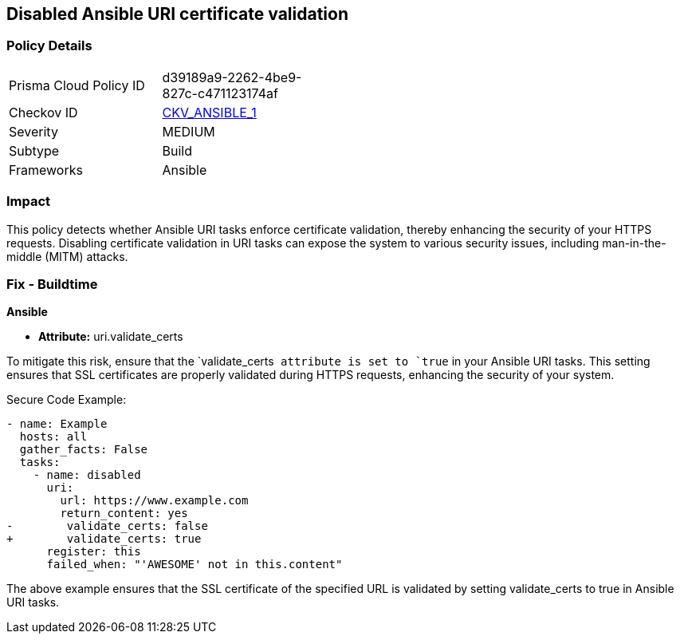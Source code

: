 == Disabled Ansible URI certificate validation

=== Policy Details 

[width=45%]
[cols="1,1"]
|=== 
|Prisma Cloud Policy ID 
| d39189a9-2262-4be9-827c-c471123174af

|Checkov ID 
| https://github.com/bridgecrewio/checkov/blob/main/checkov/ansible/checks/task/builtin/UriValidateCerts.py[CKV_ANSIBLE_1]

|Severity
|MEDIUM

|Subtype
|Build

|Frameworks
|Ansible

|=== 

=== Impact
This policy detects whether Ansible URI tasks enforce certificate validation, thereby enhancing the security of your HTTPS requests. Disabling certificate validation in URI tasks can expose the system to various security issues, including man-in-the-middle (MITM) attacks.


=== Fix - Buildtime

*Ansible*

* *Attribute:* uri.validate_certs

To mitigate this risk, ensure that the `validate_certs`` attribute is set to `true`` in your Ansible URI tasks. This setting ensures that SSL certificates are properly validated during HTTPS requests, enhancing the security of your system.

Secure Code Example:



[source,yaml]
----
- name: Example
  hosts: all
  gather_facts: False
  tasks:
    - name: disabled
      uri:
        url: https://www.example.com
        return_content: yes
-        validate_certs: false
+        validate_certs: true
      register: this
      failed_when: "'AWESOME' not in this.content"
----

The above example ensures that the SSL certificate of the specified URL is validated by setting validate_certs to true in Ansible URI tasks.

